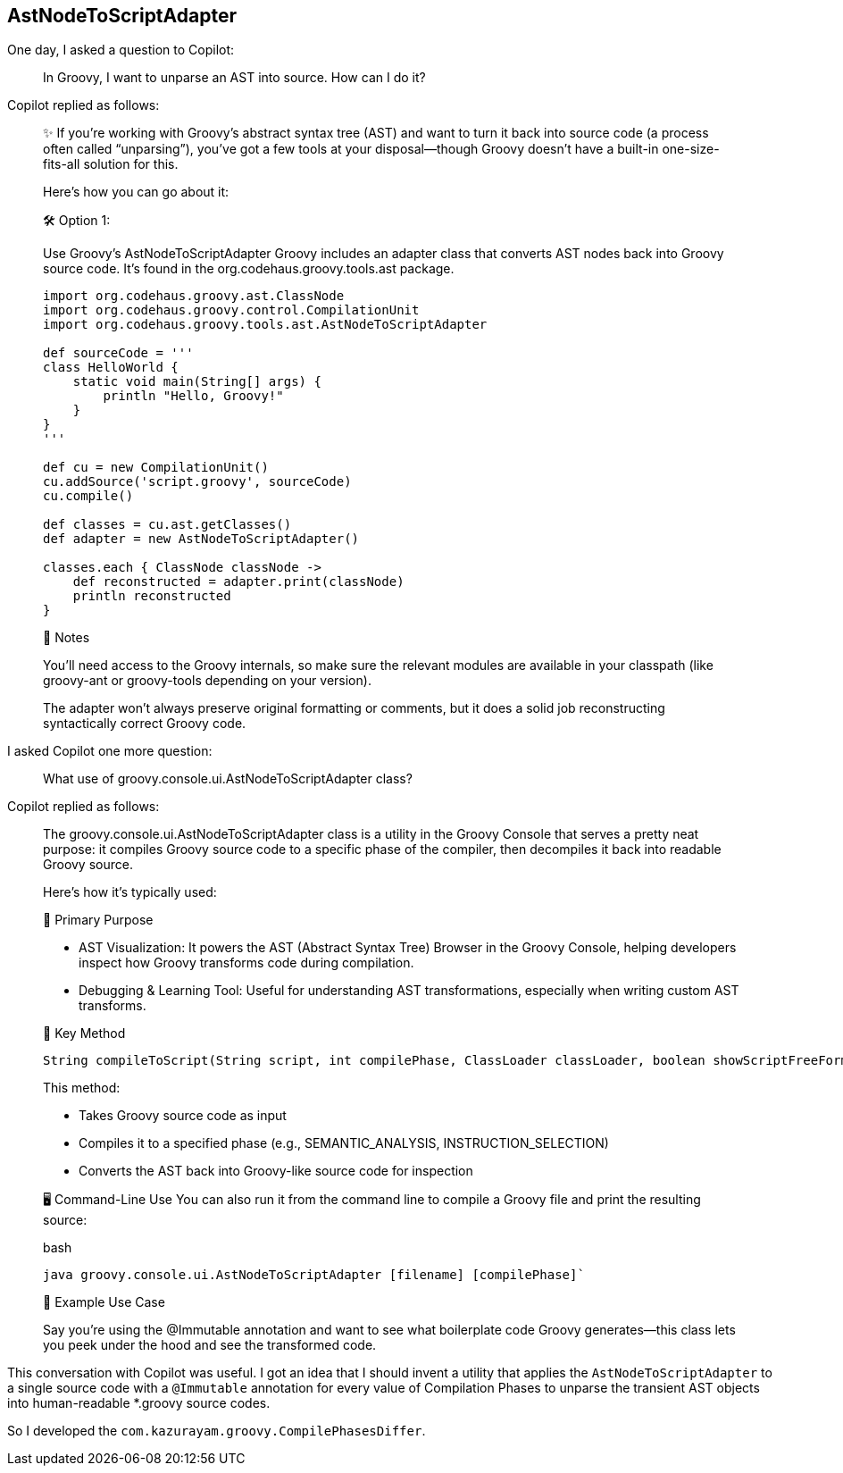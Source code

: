 == AstNodeToScriptAdapter

One day, I asked a question to Copilot:

[quote]
____
In Groovy, I want to unparse an AST into source. How can I do it?
____

Copilot replied as follows:

[quote]
____
✨ If you're working with Groovy’s abstract syntax tree (AST) and want to turn it back into source code (a process often called “unparsing”), you’ve got a few tools at your disposal—though Groovy doesn’t have a built-in one-size-fits-all solution for this.

Here’s how you can go about it:

🛠 Option 1:

Use Groovy’s AstNodeToScriptAdapter
Groovy includes an adapter class that converts AST nodes back into Groovy source code. It’s found in the org.codehaus.groovy.tools.ast package.

[source, groovy]
----
import org.codehaus.groovy.ast.ClassNode
import org.codehaus.groovy.control.CompilationUnit
import org.codehaus.groovy.tools.ast.AstNodeToScriptAdapter

def sourceCode = '''
class HelloWorld {
    static void main(String[] args) {
        println "Hello, Groovy!"
    }
}
'''

def cu = new CompilationUnit()
cu.addSource('script.groovy', sourceCode)
cu.compile()

def classes = cu.ast.getClasses()
def adapter = new AstNodeToScriptAdapter()

classes.each { ClassNode classNode ->
    def reconstructed = adapter.print(classNode)
    println reconstructed
}
----

🧩 Notes

You’ll need access to the Groovy internals, so make sure the relevant modules are available in your classpath (like groovy-ant or groovy-tools depending on your version).

The adapter won’t always preserve original formatting or comments, but it does a solid job reconstructing syntactically correct Groovy code.
____

I asked Copilot one more question:

[quote]
____
What use of groovy.console.ui.AstNodeToScriptAdapter class?
____

Copilot replied as follows:

[quote]
____
The groovy.console.ui.AstNodeToScriptAdapter class is a utility in the Groovy Console that serves a pretty neat purpose: it compiles Groovy source code to a specific phase of the compiler, then decompiles it back into readable Groovy source.

Here’s how it’s typically used:

🧠 Primary Purpose

- AST Visualization: It powers the AST (Abstract Syntax Tree) Browser in the Groovy Console, helping developers inspect how Groovy transforms code during compilation.

- Debugging & Learning Tool: Useful for understanding AST transformations, especially when writing custom AST transforms.

🔧 Key Method

[source]
----
String compileToScript(String script, int compilePhase, ClassLoader classLoader, boolean showScriptFreeForm, boolean showScriptClass, CompilerConfiguration config)
----

This method:

- Takes Groovy source code as input

- Compiles it to a specified phase (e.g., SEMANTIC_ANALYSIS, INSTRUCTION_SELECTION)

- Converts the AST back into Groovy-like source code for inspection

🖥️ Command-Line Use
You can also run it from the command line to compile a Groovy file and print the resulting source:

bash
[source,bash]
----
java groovy.console.ui.AstNodeToScriptAdapter [filename] [compilePhase]`
----

🧪 Example Use Case

Say you're using the @Immutable annotation and want to see what boilerplate code Groovy generates—this class lets you peek under the hood and see the transformed code.
____


This conversation with Copilot was useful. I got an idea that I should invent a utility that applies the `AstNodeToScriptAdapter`  to a single source code with a `@Immutable` annotation for every value of Compilation Phases to unparse the transient AST objects into human-readable *.groovy source codes.

So I developed the `com.kazurayam.groovy.CompilePhasesDiffer`.
